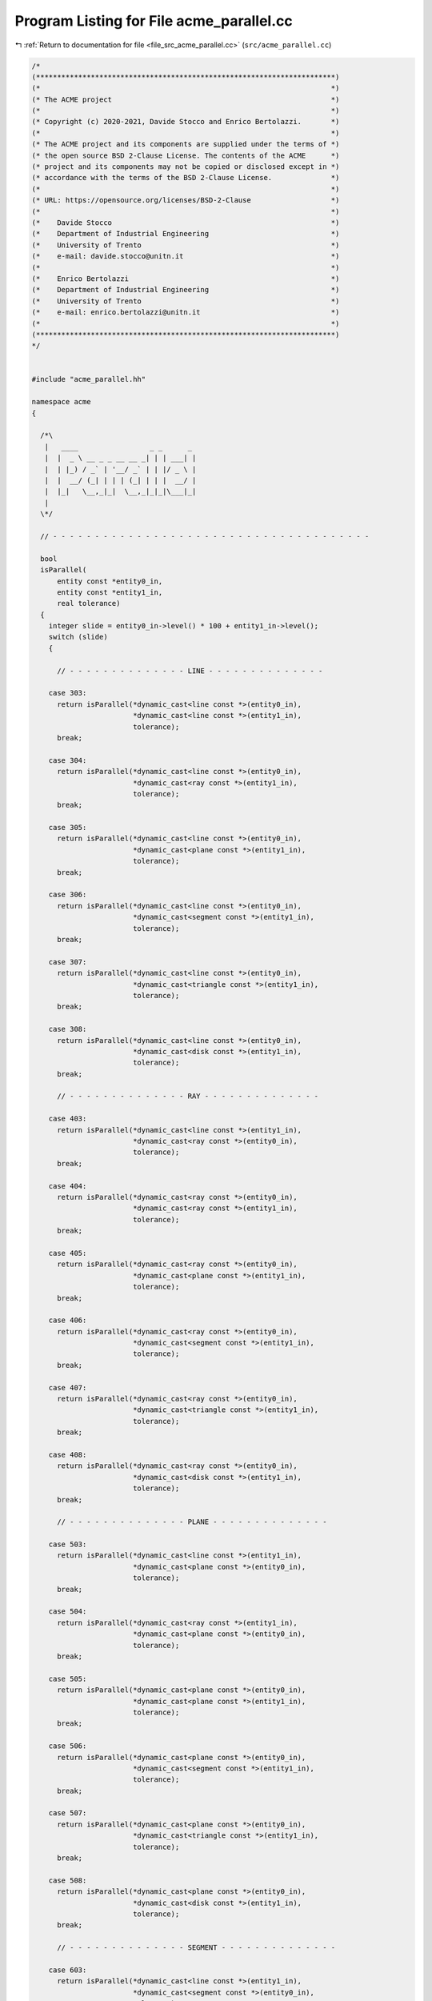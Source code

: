 
.. _program_listing_file_src_acme_parallel.cc:

Program Listing for File acme_parallel.cc
=========================================

|exhale_lsh| :ref:`Return to documentation for file <file_src_acme_parallel.cc>` (``src/acme_parallel.cc``)

.. |exhale_lsh| unicode:: U+021B0 .. UPWARDS ARROW WITH TIP LEFTWARDS

.. code-block:: cpp

   /*
   (***********************************************************************)
   (*                                                                     *)
   (* The ACME project                                                    *)
   (*                                                                     *)
   (* Copyright (c) 2020-2021, Davide Stocco and Enrico Bertolazzi.       *)
   (*                                                                     *)
   (* The ACME project and its components are supplied under the terms of *)
   (* the open source BSD 2-Clause License. The contents of the ACME      *)
   (* project and its components may not be copied or disclosed except in *)
   (* accordance with the terms of the BSD 2-Clause License.              *)
   (*                                                                     *)
   (* URL: https://opensource.org/licenses/BSD-2-Clause                   *)
   (*                                                                     *)
   (*    Davide Stocco                                                    *)
   (*    Department of Industrial Engineering                             *)
   (*    University of Trento                                             *)
   (*    e-mail: davide.stocco@unitn.it                                   *)
   (*                                                                     *)
   (*    Enrico Bertolazzi                                                *)
   (*    Department of Industrial Engineering                             *)
   (*    University of Trento                                             *)
   (*    e-mail: enrico.bertolazzi@unitn.it                               *)
   (*                                                                     *)
   (***********************************************************************)
   */
   
   
   #include "acme_parallel.hh"
   
   namespace acme
   {
   
     /*\
      |   ____                 _ _      _ 
      |  |  _ \ __ _ _ __ __ _| | | ___| |
      |  | |_) / _` | '__/ _` | | |/ _ \ |
      |  |  __/ (_| | | | (_| | | |  __/ |
      |  |_|   \__,_|_|  \__,_|_|_|\___|_|
      |                                   
     \*/
   
     // - - - - - - - - - - - - - - - - - - - - - - - - - - - - - - - - - - - - - -
   
     bool
     isParallel(
         entity const *entity0_in,
         entity const *entity1_in,
         real tolerance)
     {
       integer slide = entity0_in->level() * 100 + entity1_in->level();
       switch (slide)
       {
   
         // - - - - - - - - - - - - - - LINE - - - - - - - - - - - - - -
   
       case 303:
         return isParallel(*dynamic_cast<line const *>(entity0_in),
                           *dynamic_cast<line const *>(entity1_in),
                           tolerance);
         break;
   
       case 304:
         return isParallel(*dynamic_cast<line const *>(entity0_in),
                           *dynamic_cast<ray const *>(entity1_in),
                           tolerance);
         break;
   
       case 305:
         return isParallel(*dynamic_cast<line const *>(entity0_in),
                           *dynamic_cast<plane const *>(entity1_in),
                           tolerance);
         break;
   
       case 306:
         return isParallel(*dynamic_cast<line const *>(entity0_in),
                           *dynamic_cast<segment const *>(entity1_in),
                           tolerance);
         break;
   
       case 307:
         return isParallel(*dynamic_cast<line const *>(entity0_in),
                           *dynamic_cast<triangle const *>(entity1_in),
                           tolerance);
         break;
   
       case 308:
         return isParallel(*dynamic_cast<line const *>(entity0_in),
                           *dynamic_cast<disk const *>(entity1_in),
                           tolerance);
         break;
   
         // - - - - - - - - - - - - - - RAY - - - - - - - - - - - - - -
   
       case 403:
         return isParallel(*dynamic_cast<line const *>(entity1_in),
                           *dynamic_cast<ray const *>(entity0_in),
                           tolerance);
         break;
   
       case 404:
         return isParallel(*dynamic_cast<ray const *>(entity0_in),
                           *dynamic_cast<ray const *>(entity1_in),
                           tolerance);
         break;
   
       case 405:
         return isParallel(*dynamic_cast<ray const *>(entity0_in),
                           *dynamic_cast<plane const *>(entity1_in),
                           tolerance);
         break;
   
       case 406:
         return isParallel(*dynamic_cast<ray const *>(entity0_in),
                           *dynamic_cast<segment const *>(entity1_in),
                           tolerance);
         break;
   
       case 407:
         return isParallel(*dynamic_cast<ray const *>(entity0_in),
                           *dynamic_cast<triangle const *>(entity1_in),
                           tolerance);
         break;
   
       case 408:
         return isParallel(*dynamic_cast<ray const *>(entity0_in),
                           *dynamic_cast<disk const *>(entity1_in),
                           tolerance);
         break;
   
         // - - - - - - - - - - - - - - PLANE - - - - - - - - - - - - - -
   
       case 503:
         return isParallel(*dynamic_cast<line const *>(entity1_in),
                           *dynamic_cast<plane const *>(entity0_in),
                           tolerance);
         break;
   
       case 504:
         return isParallel(*dynamic_cast<ray const *>(entity1_in),
                           *dynamic_cast<plane const *>(entity0_in),
                           tolerance);
         break;
   
       case 505:
         return isParallel(*dynamic_cast<plane const *>(entity0_in),
                           *dynamic_cast<plane const *>(entity1_in),
                           tolerance);
         break;
   
       case 506:
         return isParallel(*dynamic_cast<plane const *>(entity0_in),
                           *dynamic_cast<segment const *>(entity1_in),
                           tolerance);
         break;
   
       case 507:
         return isParallel(*dynamic_cast<plane const *>(entity0_in),
                           *dynamic_cast<triangle const *>(entity1_in),
                           tolerance);
         break;
   
       case 508:
         return isParallel(*dynamic_cast<plane const *>(entity0_in),
                           *dynamic_cast<disk const *>(entity1_in),
                           tolerance);
         break;
   
         // - - - - - - - - - - - - - - SEGMENT - - - - - - - - - - - - - -
   
       case 603:
         return isParallel(*dynamic_cast<line const *>(entity1_in),
                           *dynamic_cast<segment const *>(entity0_in),
                           tolerance);
         break;
   
       case 604:
         return isParallel(*dynamic_cast<ray const *>(entity1_in),
                           *dynamic_cast<segment const *>(entity0_in),
                           tolerance);
         break;
   
       case 605:
         return isParallel(*dynamic_cast<plane const *>(entity1_in),
                           *dynamic_cast<segment const *>(entity0_in),
                           tolerance);
         break;
   
       case 606:
         return isParallel(*dynamic_cast<segment const *>(entity0_in),
                           *dynamic_cast<segment const *>(entity1_in),
                           tolerance);
         break;
   
       case 607:
         return isParallel(*dynamic_cast<segment const *>(entity0_in),
                           *dynamic_cast<triangle const *>(entity1_in),
                           tolerance);
         break;
   
       case 608:
         return isParallel(*dynamic_cast<segment const *>(entity0_in),
                           *dynamic_cast<disk const *>(entity1_in),
                           tolerance);
         break;
   
         // - - - - - - - - - - - - - - TRIANGLE - - - - - - - - - - - - - -
   
       case 703:
         return isParallel(*dynamic_cast<line const *>(entity1_in),
                           *dynamic_cast<triangle const *>(entity0_in),
                           tolerance);
         break;
   
       case 704:
         return isParallel(*dynamic_cast<ray const *>(entity1_in),
                           *dynamic_cast<triangle const *>(entity0_in),
                           tolerance);
         break;
   
       case 705:
         return isParallel(*dynamic_cast<plane const *>(entity1_in),
                           *dynamic_cast<triangle const *>(entity0_in), tolerance);
         break;
   
       case 706:
         return isParallel(*dynamic_cast<segment const *>(entity1_in),
                           *dynamic_cast<triangle const *>(entity0_in),
                           tolerance);
         break;
   
       case 707:
         return isParallel(*dynamic_cast<triangle const *>(entity0_in),
                           *dynamic_cast<triangle const *>(entity1_in),
                           tolerance);
         break;
   
       case 708:
         return isParallel(*dynamic_cast<triangle const *>(entity0_in),
                           *dynamic_cast<disk const *>(entity1_in),
                           tolerance);
         break;
   
         // - - - - - - - - - - - - - - DISK - - - - - - - - - - - - - -
   
       case 803:
         return isParallel(*dynamic_cast<line const *>(entity1_in),
                           *dynamic_cast<disk const *>(entity0_in),
                           tolerance);
         break;
   
       case 804:
         return isParallel(*dynamic_cast<ray const *>(entity1_in),
                           *dynamic_cast<disk const *>(entity0_in),
                           tolerance);
         break;
   
       case 805:
         return isParallel(*dynamic_cast<plane const *>(entity1_in),
                           *dynamic_cast<disk const *>(entity0_in),
                           tolerance);
         break;
   
       case 806:
         return isParallel(*dynamic_cast<segment const *>(entity1_in),
                           *dynamic_cast<disk const *>(entity0_in),
                           tolerance);
         break;
   
       case 807:
         return isParallel(*dynamic_cast<triangle const *>(entity1_in),
                           *dynamic_cast<disk const *>(entity0_in),
                           tolerance);
         break;
   
       case 808:
         return isParallel(*dynamic_cast<disk const *>(entity0_in),
                           *dynamic_cast<disk const *>(entity1_in),
                           tolerance);
         break;
   
         // - - - - - - - - - - - - - - DEFAULT - - - - - - - - - - - - - -
   
       default:
         // ACME_ERROR("acme::isParallel(entity, entity): exception not handled.\n")
         return false;
         break;
       }
     }
   
     // - - - - - - - - - - - - - - - - - - - - - - - - - - - - - - - - - - - - - -
   
     bool
     isParallel(
         vec3 const &vector0_in,
         vec3 const &vector1_in,
         real tolerance)
     {
       return isApprox(vector0_in.cross(vector1_in).norm(), 0.0, tolerance);
     }
   
     // - - - - - - - - - - - - - - - - - - - - - - - - - - - - - - - - - - - - - -
   
     bool
     isParallel(
         vec3 const &vector_in,
         line const &line_in,
         real tolerance)
     {
       return isParallel(vector_in, line_in.direction(), tolerance);
     }
   
     // - - - - - - - - - - - - - - - - - - - - - - - - - - - - - - - - - - - - - -
   
     bool
     isParallel(
         vec3 const &vector_in,
         ray const &ray_in,
         real tolerance)
     {
       return isParallel(vector_in, ray_in.direction(), tolerance);
     }
   
     // - - - - - - - - - - - - - - - - - - - - - - - - - - - - - - - - - - - - - -
   
     bool
     isParallel(
         vec3 const &vector_in,
         plane const &plane_in,
         real tolerance)
     {
       return isOrthogonal(vector_in, plane_in.normal(), tolerance);
     }
   
     // - - - - - - - - - - - - - - - - - - - - - - - - - - - - - - - - - - - - - -
   
     bool
     isParallel(
         vec3 const &vector_in,
         segment const &segment_in,
         real tolerance)
     {
       return isParallel(vector_in, segment_in.toUnitVector(), tolerance);
     }
   
     // - - - - - - - - - - - - - - - - - - - - - - - - - - - - - - - - - - - - - -
   
     bool
     isParallel(
         vec3 const &vector_in,
         triangle const &triangle_in,
         real tolerance)
     {
       return isOrthogonal(vector_in, triangle_in.normal(), tolerance);
     }
   
     // - - - - - - - - - - - - - - - - - - - - - - - - - - - - - - - - - - - - - -
   
     bool
     isParallel(
         vec3 const &vector_in,
         disk const &disk_in,
         real tolerance)
     {
       return isOrthogonal(vector_in, disk_in.normal(), tolerance);
     }
   
     bool
     isParallel(
         line const &line0_in,
         line const &line1_in,
         real tolerance)
     {
       return isParallel(line0_in.direction(), line1_in.direction(), tolerance);
     }
   
     // - - - - - - - - - - - - - - - - - - - - - - - - - - - - - - - - - - - - - -
   
     bool
     isParallel(
         ray const &ray0_in,
         ray const &ray1_in,
         real tolerance)
     {
       return isParallel(ray0_in.direction(), ray1_in.direction(), tolerance);
     }
   
     // - - - - - - - - - - - - - - - - - - - - - - - - - - - - - - - - - - - - - -
   
     bool
     isParallel(
         plane const &plane0_in,
         plane const &plane1_in,
         real tolerance)
     {
       return isParallel(plane0_in.normal(), plane1_in.normal(), tolerance);
     }
   
     // - - - - - - - - - - - - - - - - - - - - - - - - - - - - - - - - - - - - - -
   
     bool
     isParallel(
         segment const &segment0_in,
         segment const &segment1_in,
         real tolerance)
     {
       return isParallel(segment0_in.toUnitVector(), segment1_in.toUnitVector(), tolerance);
     }
     // - - - - - - - - - - - - - - - - - - - - - - - - - - - - - - - - - - - - - -
   
     bool
     isParallel(
         triangle const &triangle0_in,
         triangle const &triangle1_in,
         real tolerance)
     {
       return isParallel(triangle0_in.normal(), triangle1_in.normal(), tolerance);
     }
   
     // - - - - - - - - - - - - - - - - - - - - - - - - - - - - - - - - - - - - - -
   
     bool
     isParallel(
         disk const &disk0_in,
         disk const &disk1_in,
         real tolerance)
     {
       return isParallel(disk0_in.normal(), disk1_in.normal(), tolerance);
     }
   
     // - - - - - - - - - - - - - - - - - - - - - - - - - - - - - - - - - - - - - -
   
     bool
     isParallel(
         line const &line_in,
         ray const &ray_in,
         real tolerance)
     {
       return isParallel(line_in.direction(), ray_in.direction(), tolerance);
     }
   
     // - - - - - - - - - - - - - - - - - - - - - - - - - - - - - - - - - - - - - -
   
     bool
     isParallel(
         line const &line_in,
         plane const &plane_in,
         real tolerance)
     {
       return isOrthogonal(line_in.direction(), plane_in.normal(), tolerance);
     }
   
     // - - - - - - - - - - - - - - - - - - - - - - - - - - - - - - - - - - - - - -
   
     bool
     isParallel(
         line const &line_in,
         segment const &segment_in,
         real tolerance)
     {
       return isParallel(line_in.direction(), segment_in.toUnitVector(), tolerance);
     }
   
     // - - - - - - - - - - - - - - - - - - - - - - - - - - - - - - - - - - - - - -
   
     bool
     isParallel(
         line const &line_in,
         triangle const &triangle_in,
         real tolerance)
     {
       return isOrthogonal(line_in.direction(), triangle_in.normal(), tolerance);
     }
   
     // - - - - - - - - - - - - - - - - - - - - - - - - - - - - - - - - - - - - - -
   
     bool
     isParallel(
         line const &line_in,
         disk const &disk_in,
         real tolerance)
     {
       return isOrthogonal(line_in.direction(), disk_in.normal(), tolerance);
     }
   
     // - - - - - - - - - - - - - - - - - - - - - - - - - - - - - - - - - - - - - -
   
     bool
     isParallel(
         ray const &ray_in,
         plane const &plane_in,
         real tolerance)
     {
       return isOrthogonal(ray_in.direction(), plane_in.normal(), tolerance);
     }
   
     // - - - - - - - - - - - - - - - - - - - - - - - - - - - - - - - - - - - - - -
   
     bool
     isParallel(
         ray const &ray_in,
         segment const &segment_in,
         real tolerance)
     {
       return isParallel(ray_in.direction(), segment_in.toUnitVector(), tolerance);
     }
   
     // - - - - - - - - - - - - - - - - - - - - - - - - - - - - - - - - - - - - - -
   
     bool
     isParallel(
         ray const &ray_in,
         triangle const &triangle_in,
         real tolerance)
     {
       return isOrthogonal(ray_in.direction(), triangle_in.normal(), tolerance);
     }
   
     // - - - - - - - - - - - - - - - - - - - - - - - - - - - - - - - - - - - - - -
   
     bool
     isParallel(
         ray const &ray_in,
         disk const &disk_in,
         real tolerance)
     {
       return isOrthogonal(ray_in.direction(), disk_in.normal(), tolerance);
     }
   
     // - - - - - - - - - - - - - - - - - - - - - - - - - - - - - - - - - - - - - -
   
     bool
     isParallel(
         plane const &plane_in,
         segment const &segment_in,
         real tolerance)
     {
       return isOrthogonal(segment_in.toUnitVector(), plane_in.normal(), tolerance);
     }
   
     // - - - - - - - - - - - - - - - - - - - - - - - - - - - - - - - - - - - - - -
   
     bool
     isParallel(
         plane const &plane_in,
         triangle const &triangle_in,
         real tolerance)
     {
       return isParallel(plane_in.normal(), triangle_in.normal(), tolerance);
     }
   
     // - - - - - - - - - - - - - - - - - - - - - - - - - - - - - - - - - - - - - -
   
     bool
     isParallel(
         plane const &plane_in,
         disk const &disk_in,
         real tolerance)
     {
       return isParallel(plane_in.normal(), disk_in.normal(), tolerance);
     }
   
     // - - - - - - - - - - - - - - - - - - - - - - - - - - - - - - - - - - - - - -
   
     bool
     isParallel(
         segment const &segment_in,
         triangle const &triangle_in,
         real tolerance)
     {
       return isOrthogonal(segment_in.toUnitVector(), triangle_in.normal(), tolerance);
     }
   
     // - - - - - - - - - - - - - - - - - - - - - - - - - - - - - - - - - - - - - -
   
     bool
     isParallel(
         segment const &segment_in,
         disk const &disk_in,
         real tolerance)
     {
       return isOrthogonal(segment_in.toUnitVector(), disk_in.normal(), tolerance);
     }
   
     // - - - - - - - - - - - - - - - - - - - - - - - - - - - - - - - - - - - - - -
   
     bool
     isParallel(
         triangle const &triangle_in,
         disk const &disk_in,
         real tolerance)
     {
       return isParallel(triangle_in.normal(), disk_in.normal(), tolerance);
     }
   
     // - - - - - - - - - - - - - - - - - - - - - - - - - - - - - - - - - - - - - -
   
   } // namespace acme
   
   ///
